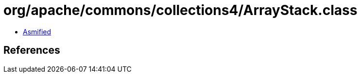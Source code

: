 = org/apache/commons/collections4/ArrayStack.class

 - link:ArrayStack-asmified.java[Asmified]

== References

